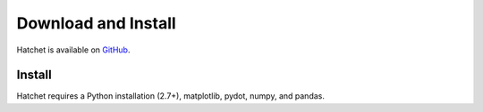 .. Copyright 2017-2019 Lawrence Livermore National Security, LLC and other
   Hatchet Project Developers. See the top-level LICENSE file for details.

   SPDX-License-Identifier: MIT

Download and Install
====================

Hatchet is available on `GitHub <https://github.com/LLNL/hatchet>`_.

Install
-------
Hatchet requires a Python installation (2.7+), matplotlib, pydot, numpy, and pandas.
